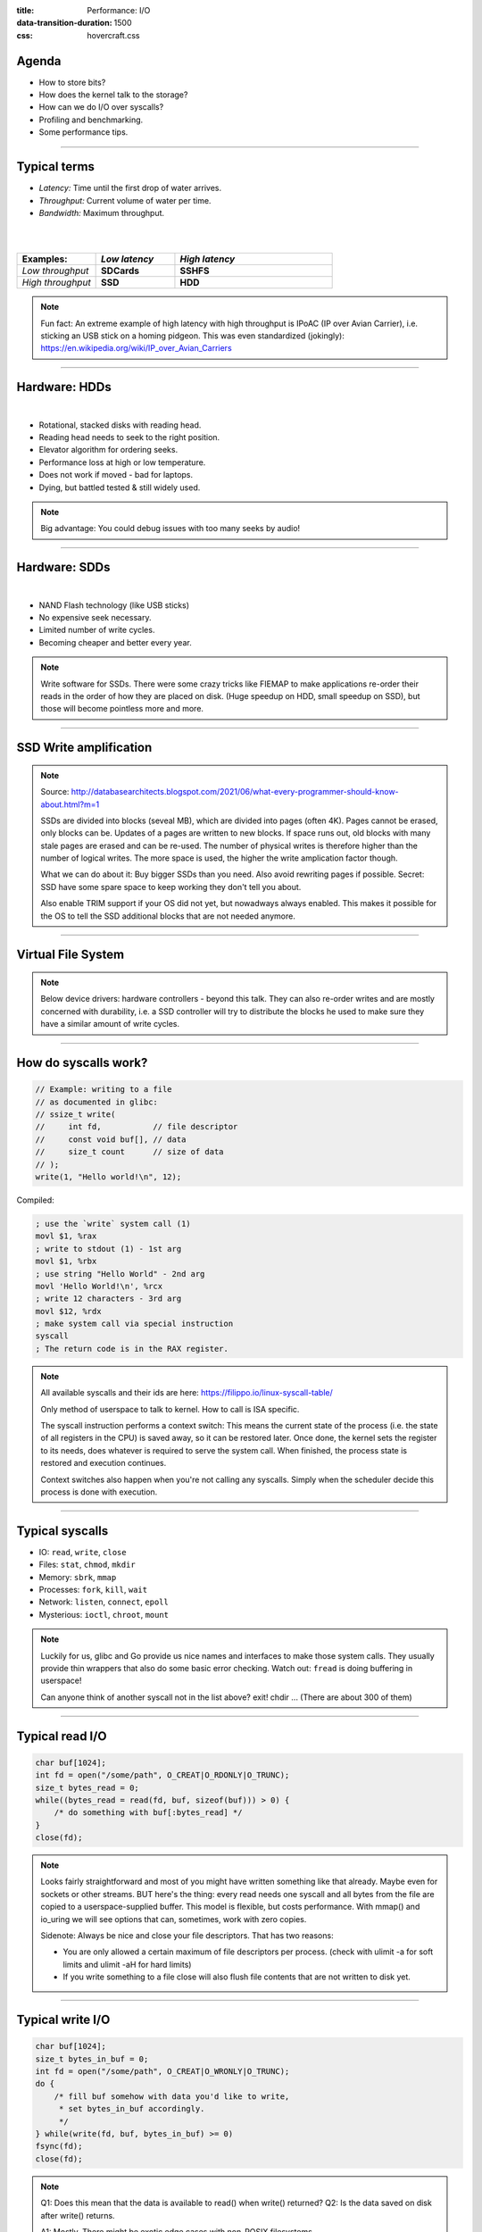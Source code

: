 :title: Performance: I/O
:data-transition-duration: 1500
:css: hovercraft.css

Agenda
======

- How to store bits?
- How does the kernel talk to the storage?
- How can we do I/O over syscalls?
- Profiling and benchmarking.
- Some performance tips.

.. image:: images/waterpipe.png
   :width: 50%


----

Typical terms
=============

* *Latency:* Time until the first drop of water arrives.
* *Throughput:* Current volume of water per time.
* *Bandwidth:* Maximum throughput.

|
|

.. list-table::
   :widths: 25 25 50
   :header-rows: 1

   * - Examples:
     - *Low latency*
     - *High latency*
   * - *Low throughput*
     - **SDCards**
     - **SSHFS**
   * - *High throughput*
     - **SSD**
     - **HDD**

.. note::

    Fun fact: An extreme example of high latency with high throughput is IPoAC
    (IP over Avian Carrier), i.e. sticking an USB stick on a homing pidgeon.
    This was even standardized (jokingly):
    https://en.wikipedia.org/wiki/IP_over_Avian_Carriers

----

Hardware: HDDs
==============

.. image:: images/hdd.jpg
   :width: 70%

|

* Rotational, stacked disks with reading head.
* Reading head needs to seek to the right position.
* Elevator algorithm for ordering seeks.
* Performance loss at high or low temperature.
* Does not work if moved - bad for laptops.
* Dying, but battled tested & still widely used.

.. note::

   Big advantage: You could debug issues with too many seeks by audio!

----

Hardware: SDDs
==============

.. image:: images/ssd.jpg
   :width: 70%

|

* NAND Flash technology (like USB sticks)
* No expensive seek necessary.
* Limited number of write cycles.
* Becoming cheaper and better every year.

.. note::

    Write software for SSDs. There were some crazy tricks like FIEMAP to make
    applications re-order their reads in the order of how they are placed on disk.
    (Huge speedup on HDD, small speedup on SSD), but those will become pointless
    more and more.

----

SSD Write amplification
=======================

.. image:: images/ssd_write_amplification.png
   :width: 100%

.. note::

   Source: http://databasearchitects.blogspot.com/2021/06/what-every-programmer-should-know-about.html?m=1

   SSDs are divided into blocks (seveal MB), which are divided into pages (often 4K).
   Pages cannot be erased, only blocks can be. Updates of a pages are written to new blocks.
   If space runs out, old blocks with many stale pages are erased and can be re-used.
   The number of physical writes is therefore higher than the number of logical writes.
   The more space is used, the higher the write amplication factor though.

   What we can do about it: Buy bigger SSDs than you need. Also avoid rewriting pages if possible.
   Secret: SSD have some spare space to keep working they don't tell you about.

   Also enable TRIM support if your OS did not yet, but nowadways always enabled.
   This makes it possible for the OS to tell the SSD additional blocks that are not needed anymore.

----

Virtual File System
====================

.. image:: images/vfs.webp
   :width: 100%

.. note::

   Below device drivers: hardware controllers - beyond this talk.
   They can also re-order writes and are mostly concerned with durability,
   i.e. a SSD controller will try to distribute the blocks he used to make sure
   they have a similar amount of write cycles.

----

How do syscalls work?
=====================

.. code-block:: c

    // Example: writing to a file
    // as documented in glibc:
    // ssize_t write(
    //     int fd,           // file descriptor
    //     const void buf[], // data
    //     size_t count      // size of data
    // );
    write(1, "Hello world!\n", 12);


Compiled:

.. code-block:: asm

    ; use the `write` system call (1)
    movl $1, %rax
    ; write to stdout (1) - 1st arg
    movl $1, %rbx
    ; use string "Hello World" - 2nd arg
    movl 'Hello World!\n', %rcx
    ; write 12 characters - 3rd arg
    movl $12, %rdx
    ; make system call via special instruction
    syscall
    ; The return code is in the RAX register.


.. note::

    All available syscalls and their ids are here: https://filippo.io/linux-syscall-table/

    Only method of userspace to talk to kernel. How to call is ISA specific.

    The syscall instruction performs a context switch: This means the current
    state of the process (i.e. the state of all registers in the CPU) is saved
    away, so it can be restored later. Once done, the kernel sets the register
    to its needs, does whatever is required to serve the system call. When
    finished, the process state is restored and execution continues.

    Context switches also happen when you're not calling any syscalls.
    Simply when the scheduler decide this process is done with execution.

----

Typical syscalls
================

* IO: ``read``, ``write``, ``close``
* Files: ``stat``, ``chmod``, ``mkdir``
* Memory: ``sbrk``, ``mmap``
* Processes: ``fork``, ``kill``, ``wait``
* Network: ``listen``, ``connect``, ``epoll``
* Mysterious: ``ioctl``, ``chroot``, ``mount``

.. note::

   Luckily for us, glibc and Go provide us nice names and interfaces to make those system calls.
   They usually provide thin wrappers that also do some basic error checking. Watch out: ``fread``
   is doing buffering in userspace!

   Can anyone think of another syscall not in the list above? exit! chdir ...
   (There are about 300 of them)

----

Typical read I/O
================

.. code-block:: c

    char buf[1024];
    int fd = open("/some/path", O_CREAT|O_RDONLY|O_TRUNC);
    size_t bytes_read = 0;
    while((bytes_read = read(fd, buf, sizeof(buf))) > 0) {
        /* do something with buf[:bytes_read] */
    }
    close(fd);

.. note::

    Looks fairly straightforward and most of you might have written something like that already.
    Maybe even for sockets or other streams. BUT here's the thing: every read needs one syscall
    and all bytes from the file are copied to a userspace-supplied buffer. This model is flexible,
    but costs performance. With mmap() and io_uring we will see options that can, sometimes,
    work with zero copies.

    Sidenote: Always be nice and close your file descriptors.
    That has two reasons:

    * You are only allowed a certain maximum of file descriptors per process.
      (check with  ulimit -a for soft limits and ulimit -aH for hard limits)
    * If you write something to a file close will also flush file contents
      that are not written to disk yet.

----

Typical write I/O
=================

.. code-block:: c

    char buf[1024];
    size_t bytes_in_buf = 0;
    int fd = open("/some/path", O_CREAT|O_WRONLY|O_TRUNC);
    do {
        /* fill buf somehow with data you'd like to write,
         * set bytes_in_buf accordingly.
         */
    } while(write(fd, buf, bytes_in_buf) >= 0)
    fsync(fd);
    close(fd);


.. note::

    Q1: Does this mean that the data is available to read() when write() returned?
    Q2: Is the data saved on disk after write() returns.

    A1: Mostly. There might be exotic edge cases with non-POSIX filesystems,
        but you should mostly be able to assume this.
    A2: No. You should call fsync() to ensure that and even than, it is
        sadly not guaranteed depending on the storage driver and hardware.
        (Kernel has to rely on the hardware to acknowledge received data)

    ---

    There is a bug here though:

    write() returns the number of written bytes. It might be less than `bytes_in_buf`
    and this is not counted as an error. The write call might have simply been
    interrupted and we expect that it is called another time with the remaining data.
    This only happens if your program uses POSIX signals that were not registed with
    the SA_RESTART flag (see `man 7 signal`). Since it's default, it's mostly not an
    issue in C.

    Go hides this edgecase for you in normal likes fd.Write() or io.ReadAll().
    However, the Go runtime uses plenty of signals and if you use the `syscalls`
    package for some reason, then you might be hit by this kind of bug.
    This does not affect only write() but also read() and many other syscalls.

    Also please note: There is some error handling missing here.

----

Fixed write version
===================

.. code-block:: c

    /* ... */
    char *buf_ptr = buf;
    while(bytes_in_buf > 0) {
       size_t written = write(fd, buf_ptr, bytes_in_buf);
       bytes_in_buf -= written;
       buf_ptr += written;
       if(errno != 0) {
           return;
       }
    }
    /* ... */

.. note::

   TODO: Is this slide that important?

----

What about ``fread()``?
=======================

Confusingly, this is double buffered.

**Usecases:**

* You need to read byte by byte.
* You need to unread some bytes frequently.
* You need to read easily line by line.

Otherwise: Do not use.

.. note::

    Userspace buffered functions. No real advantage, but limiting and confusing API.
    Has some extra features like printf-style formatting.

    In Go the normal read/write is using the syscall directly,
    bufio is roughly equivalent to f{read,write} etc.
    fsync() is a syscall, not part of that even though it starts with "f"

----

Syscalls are expensive
======================

.. code-block:: bash

   $ dd if=/dev/urandom of=./x bs=1M count=1024
   $ dd if=x of=/dev/null bs=1b
   4,07281 s, 264 MB/s
   $ dd if=x of=/dev/null bs=32b
   0,255229 s, 4,2 GB/s
   $ dd if=x of=/dev/null bs=1024b
   0,136717 s, 7,9 GB/s
   $ dd if=x of=/dev/null bs=32M
   0,206027 s, 5,2 GB/s

Good buffer sizes: :math:`1k - 32k`

.. note::

    Each syscall needs to store away the state of all registers in the CPU
    and restore it after it finished. This is called "context switch".

    Many syscalls vs a few big ones.

    Try to reduce the number of syscalls,
    but too big buffers hurt too.

----

Making syscalls visible
=======================

.. code-block:: bash

    # (Unimportant output skipped)
    $ strace ls -l /tmp
    openat(AT_FDCWD, "/tmp", ...) = 4
    getdents64(4, /* 47 entries */, 32768) = 2256
    ...
    statx(AT_FDCWD, "/tmp/file", ...) = 0
    getxattr("/tmp/file", ...) = -1 ENODATA
    ...
    write(1, "r-- 8 sahib /tmp/file", ...)

.. note::

   Insanely useful tool to debug hanging tools
   or tools that crash without a proper error message.
   Usually the last syscall they do gives a hint.

   Important options:

   -c: count syscalls and stats at the end.
   -f: follow also subprocesses.

----

Page cache
==========

.. image:: images/page-cache.png
   :width: 100%

.. note::

    * All I/O access is cached using the page cache (dir + inode)
    * Free pages are used to store recently accessed file contents.
    * Performance impact can be huge.
    * Writes are asynchronous, i.e. synced later

    Good overview and more details here:
    https://biriukov.dev/docs/page-cache/2-essential-page-cache-theory/

----

Caveat: Writes are buffered!
============================

.. code-block:: bash

   # wait for ALL buffers to be flushed:
   $ sync
   # pending data is now safely stored.

.. code-block:: c

   // wait for specific file to be flushed:
   if(fsync(fd) < 0) {
        // error handling
   }
   // pending data is now safely stored.

.. note::

   That's why we have the sync command before the drop_cache command.

----

Clearing the cache
==================

For I/O benchmarks *always* clear caches:

.. code-block:: bash

    # 1: Clear page cache only.
    # 2: Clear inodes/direntries cache.
    # 3: Clear both.
    sync; echo 3 | sudo tee /proc/sys/vm/drop_caches

|

.. class:: example

    Example: code/io_cache

----

Alternative to ``fsync()``
==========================

.. code-block:: bash

    # Move is atomic!
    $ cp /src/bigfile /dst/bigfile.tmp
    $ mv /dst/bigfile.tmp /dst/bigfile

.. note::

    TODO: Move down.
    This only works obviously if you're not constantly updating the file,
    i.e. for files that are written just once.

----

Detour: Filesystems
===================

They layout file data on disk:

* *ext2/3/4*: good, stable & fast choice.
* *fat8/16/32*: simple, but legacy, do not use.
* *NTFS*: slow and only for compatibility.
* *XFS*: good with big files.
* *btrfs*: feature-rich, can do CoW & snapshots.
* *ZFS*: highly scalable and very complex.
* *sshfs*: remote access over FUSE

.. note::

    Actual implementation of read/write/etc. for a single
    filesystem like FAT, ext4, btrfs. There are different ways
    to layout and maintain data on disk, depending on your use case.

    Syscalls all work the same, but some filesystems have
    better performance regarding writes/reads/syncs or
    are more targeted at large files or many files.

    Most differences are admin related (i.e. integrity, backups,
    snapshots etc.)

----

Detour: Fragmentation
=====================

.. image:: images/windows_fragmentation.jpg
   :width: 100%

.. note::

    What OS do you think of when you hear "defragmentation"? Right, Windows.
    Why? Because NTFS used to suffer from it quite heavily.
    FAT suffered even more from this.

    Fragmentation means that the content of a file is not stored as one
    continuous block, but in several blocks that might be scattered all over
    the place, possibly even out-of-order (Block B before Block A). With
    rotational disk this was in issue since the reading head had to jump all
    over the place to read a single file. This caused noticeable pauses.

    Thing is: Linux filesystems rarely require defragmentation and if
    you are in need of defragmentation you are probably using an exotic enough
    setup that you know why.

    Most Linux filesystems have strategies to actively, defragment files (i.e.
    bringing the parts of the file closer together) during writes to that file.
    In practice, it does not matter anymore today.


----

Detour: FUSE
============

.. image:: images/fuse.png
   :width: 100%

----

VM: ``mmap()``
===============


.. code-block:: c

    int fd = open("/var/tmp/file1.db")
    char *m = mmap(
        NULL, 1024 /* file size */,
        PROT_READ|PROT_WRITE /* prot */,
        MAP_SHARED /* flags */, fd, 0
    );
    m[17] = '!'; /* set byte 18 to »!« */

.. image:: images/mmap.png
   :width: 80%

.. note::

    Maybe one of the most mysterious and powerful features we have on Linux.

    Typical open/read/write/close APIs see files as streams. They are awkward to
    use if you need to jump around a lot in the file itself (like some datbases do).

    With mmap() we can handle files as arrays and let the kernel manage
    reading/writing the required data from us magically on access. See m[17] above,
    it does not require reading the respective part of the file explicitly.

    Good mmap use cases:

    * Reading large files (+ telling the OS how to read)
    * Jumping back and forth in big files.
    * Sharing the file data with several processes in a very efficient way.
    * Zero copy during reading! No buffering needed.
    * Ease-of-use. No buffers, no file handles, just arrays.

    Image source:

    https://biriukov.dev/docs/page-cache/5-more-about-mmap-file-access/

----

VM: ``mmap()`` controversy
==========================

.. image:: images/mmap_for_db.png
   :width: 42%

|

* Some databases use ``mmap()`` (Influx, sqlite3)
* Some people `advise vehemently against it <https://db.cs.cmu.edu/mmap-cidr2022>`_. 💩
* Correct, but the situation is complicated.
* Main argument: Not enough control.
* For some usecases ``mmap()`` is fine for databases.

----

To sync or to async?
====================

.. image:: images/sync_async.jpg
   :width: 100%

.. note::

   https://unixism.net/loti/async_intro.html

----

``io_uring``
=============

.. image:: images/iouring.png
   :width: 100%

----

I/O improving performance
=========================

* Avoid I/O.
* Use a sane buffer size.
* Use append only data for writing.
* Batch writes as they evict caches.
* Prefer few big files over many small files.
* Avoid directories with high amount of files (``git``)
* For modifying big files use mmap.
* Buy faster hardware.

----

I/O improving performance #2
============================

* Use a different I/O scheduler (``none``).
* Use a different filesystem (``tmpfs``)
* Leverage the page cache and trust the OS
* Use zero-copy techniques: ``sendfile``, ``splice``
* Not crazy: Use DMA if possible (hardware dependent)
* Slightly crazy: fadvise() if you need prefetch
* Maybe crazy: use O_DIRECT
* Likely crazy: skip fsync()
* Definitely crazy: FIEMAP

TODO: io_uring

----

I/O scheduler
=============

Re-orders read and write requests for performance.

* ``none``: Does no reordering.
* ``bfq``: Complex, designed for desktops.
* ``mq-deadline``, ``kyber``: Simpler, good allround schedulers.

.. note::

    In the age of SSDs we can use dumber schedulers.
    In the age of HDDs schedulers were vital.

----

``madvise()`` & ``fadvise()``
=============================

.. image:: images/fadvise_bench.png
   :width: 100%

.. class:: example

   Example: code/fadvise

.. class:: example

   Example: code/madvise

.. note::

    fadvise() and madvise() can be used to give the page cache hints on what
    pages are going to be used next and in what order. This can make a big difference
    for complex use cases like rsync or tar, where the program knows that it needs
    to read a bunch of files in a certain order. In this case advises can be given
    to the kernel quite a bit before the program starts reading the file.

    The linked examples try to simulate this by clearing the cache, giving a advise,
    waiting a bit and then reading the file in a specific order.

    The examples also contain some noteable things:

    * Reading random is much slower than reading forward.
    * Reading backwards is the end boss and really much, much slower.
    * hyperfine is a nice tool to automate little benchmarks like these.
    * Complex orders (like heaps or tree traversal) cannot be requested.
    * mmap does not suffer from the read order much and is much faster
      for this kind of no-copy-needed workload.

----


``ionice``
==========

.. code-block:: c

    # Default level is 4. Lower is higher.
    $ ionice -c 2 -n 0 <some-pid>


.. note::

    Well, you can probably guess what it does.


----

Why is `cp` faster?
===================

.. code-block:: go

    package main

    import(
        "os"
        "io"
    )

    func main() {
        src, _ := os.Open(os.Args[1])
        dst, _ := os.Create(os.Args[2])
        io.Copy(dst, src)
    }

.. note::

    `cp` is not faster because it copies data faster, but
    because it avoids copies to user space by using specialized calls like:

    * ioctl(5, BTRFS_IOC_CLONE or FICLONE, 4) = 0 (on btrfs)
    * copy_file_range() - performs in-kernel copy, sometimes even using DMA

    Find out using `strace cp src dst`.
    If no trick is possible it falls back to normal buffered read/write.

----

Reduce number of copies
=======================

* Do not copy buffers in your program too often
* You can use ``readv`` to splice existing buffers to one.
* Use hardlinks if possible
* Use CoW reflinks if possible.
* ``sendfile()`` to copy files to Network.
* ``copy_file_range()`` to copy between files.

----

Fynn!
=====
